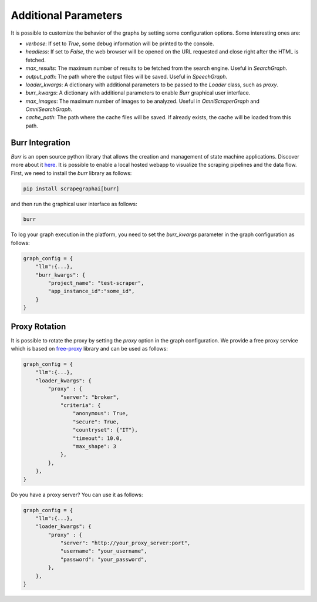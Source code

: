 .. _Configuration:

Additional Parameters
=====================

It is possible to customize the behavior of the graphs by setting some configuration options.
Some interesting ones are:

- `verbose`: If set to `True`, some debug information will be printed to the console.
- `headless`: If set to `False`, the web browser will be opened on the URL requested and close right after the HTML is fetched.
- `max_results`: The maximum number of results to be fetched from the search engine. Useful in `SearchGraph`.
- `output_path`: The path where the output files will be saved. Useful in `SpeechGraph`.
- `loader_kwargs`: A dictionary with additional parameters to be passed to the `Loader` class, such as `proxy`.
- `burr_kwargs`: A dictionary with additional parameters to enable `Burr` graphical user interface.
- `max_images`: The maximum number of images to be analyzed. Useful in `OmniScraperGraph` and `OmniSearchGraph`.
- `cache_path`: The path where the cache files will be saved. If already exists, the cache will be loaded from this path.

.. _Burr:

Burr Integration
^^^^^^^^^^^^^^^^

`Burr` is an open source python library that allows the creation and management of state machine applications. Discover more about it `here <https://github.com/DAGWorks-Inc/burr>`_.
It is possible to enable a local hosted webapp to visualize the scraping pipelines and the data flow.
First, we need to install the `burr` library as follows:

.. code-block:: bash

    pip install scrapegraphai[burr]

and then run the graphical user interface as follows:

.. code-block:: bash

    burr

To log your graph execution in the platform, you need to set the `burr_kwargs` parameter in the graph configuration as follows:

.. code-block:: python

    graph_config = {
        "llm":{...},
        "burr_kwargs": {
            "project_name": "test-scraper",
            "app_instance_id":"some_id",
        }
    }

.. _Proxy:

Proxy Rotation
^^^^^^^^^^^^^^

It is possible to rotate the proxy by setting the `proxy` option in the graph configuration.
We provide a free proxy service which is based on `free-proxy <https://pypi.org/project/free-proxy/>`_ library and can be used as follows:

.. code-block:: python

    graph_config = {
        "llm":{...},
        "loader_kwargs": {
            "proxy" : {
                "server": "broker",
                "criteria": {
                    "anonymous": True,
                    "secure": True,
                    "countryset": {"IT"},
                    "timeout": 10.0,
                    "max_shape": 3
                },
            },
        },
    }

Do you have a proxy server? You can use it as follows:

.. code-block:: python

    graph_config = {
        "llm":{...},
        "loader_kwargs": {
            "proxy" : {
                "server": "http://your_proxy_server:port",
                "username": "your_username",
                "password": "your_password",
            },
        },
    }

